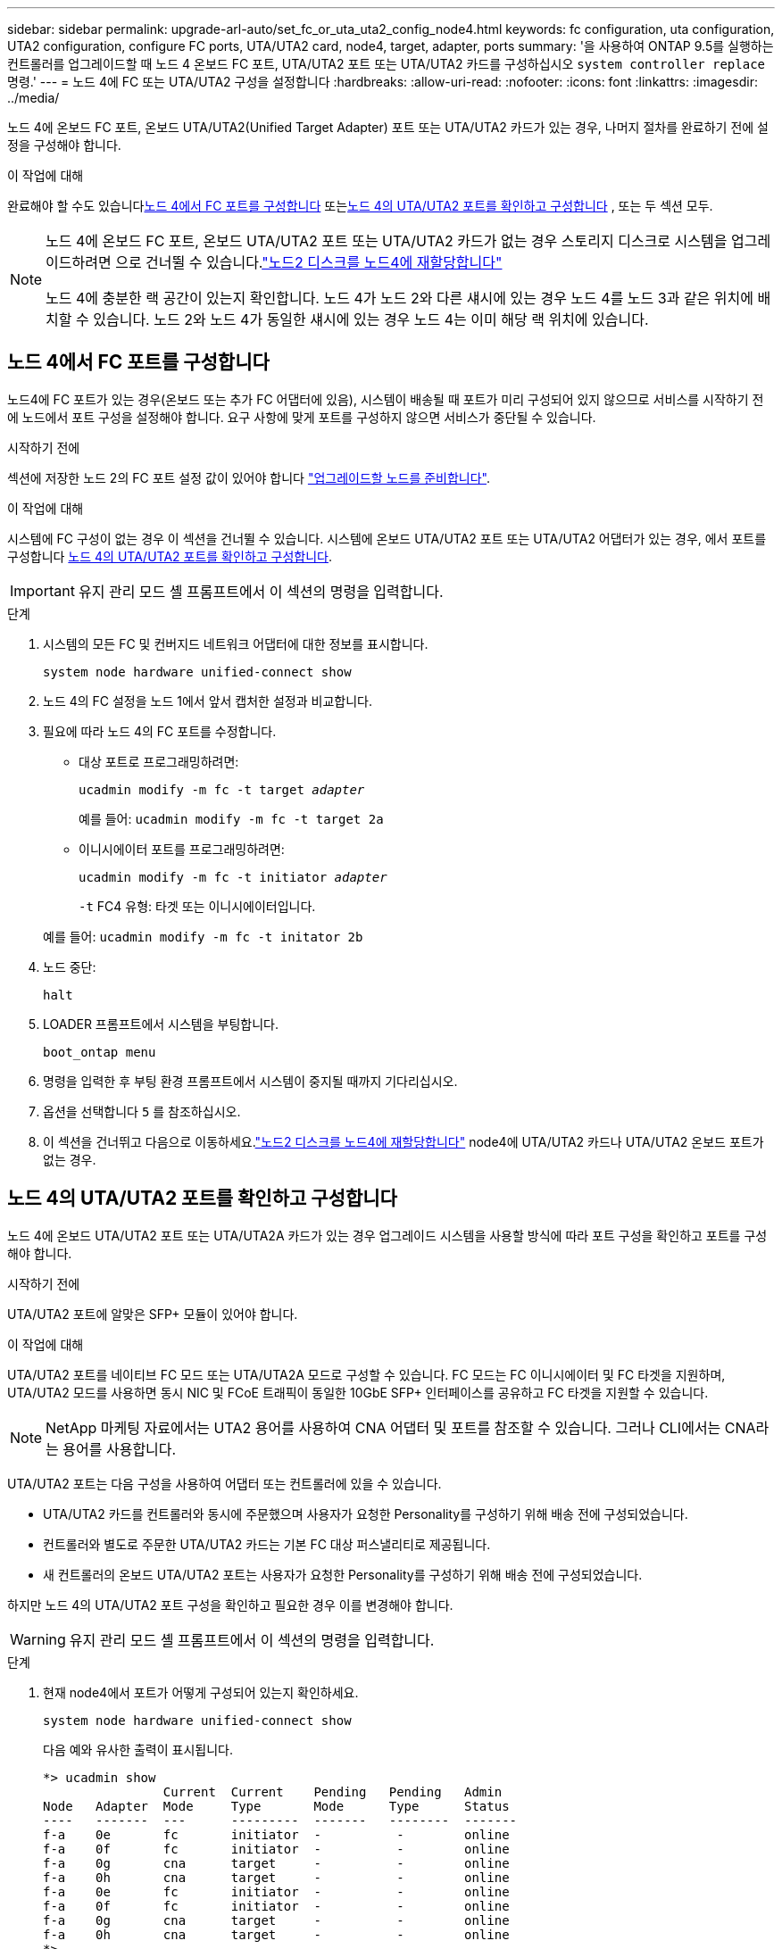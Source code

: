 ---
sidebar: sidebar 
permalink: upgrade-arl-auto/set_fc_or_uta_uta2_config_node4.html 
keywords: fc configuration, uta configuration, UTA2 configuration, configure FC ports, UTA/UTA2 card, node4, target, adapter, ports 
summary: '을 사용하여 ONTAP 9.5를 실행하는 컨트롤러를 업그레이드할 때 노드 4 온보드 FC 포트, UTA/UTA2 포트 또는 UTA/UTA2 카드를 구성하십시오 `system controller replace` 명령.' 
---
= 노드 4에 FC 또는 UTA/UTA2 구성을 설정합니다
:hardbreaks:
:allow-uri-read: 
:nofooter: 
:icons: font
:linkattrs: 
:imagesdir: ../media/


[role="lead"]
노드 4에 온보드 FC 포트, 온보드 UTA/UTA2(Unified Target Adapter) 포트 또는 UTA/UTA2 카드가 있는 경우, 나머지 절차를 완료하기 전에 설정을 구성해야 합니다.

.이 작업에 대해
완료해야 할 수도 있습니다<<노드 4에서 FC 포트를 구성합니다>> 또는<<노드 4의 UTA/UTA2 포트를 확인하고 구성합니다>> , 또는 두 섹션 모두.

[NOTE]
====
노드 4에 온보드 FC 포트, 온보드 UTA/UTA2 포트 또는 UTA/UTA2 카드가 없는 경우 스토리지 디스크로 시스템을 업그레이드하려면 으로 건너뛸 수 있습니다.link:reassign-node2-disks-to-node4.html["노드2 디스크를 노드4에 재할당합니다"]

노드 4에 충분한 랙 공간이 있는지 확인합니다. 노드 4가 노드 2와 다른 섀시에 있는 경우 노드 4를 노드 3과 같은 위치에 배치할 수 있습니다. 노드 2와 노드 4가 동일한 섀시에 있는 경우 노드 4는 이미 해당 랙 위치에 있습니다.

====


== 노드 4에서 FC 포트를 구성합니다

노드4에 FC 포트가 있는 경우(온보드 또는 추가 FC 어댑터에 있음), 시스템이 배송될 때 포트가 미리 구성되어 있지 않으므로 서비스를 시작하기 전에 노드에서 포트 구성을 설정해야 합니다.  요구 사항에 맞게 포트를 구성하지 않으면 서비스가 중단될 수 있습니다.

.시작하기 전에
섹션에 저장한 노드 2의 FC 포트 설정 값이 있어야 합니다 link:prepare_nodes_for_upgrade.html["업그레이드할 노드를 준비합니다"].

.이 작업에 대해
시스템에 FC 구성이 없는 경우 이 섹션을 건너뛸 수 있습니다. 시스템에 온보드 UTA/UTA2 포트 또는 UTA/UTA2 어댑터가 있는 경우, 에서 포트를 구성합니다 <<노드 4의 UTA/UTA2 포트를 확인하고 구성합니다>>.


IMPORTANT: 유지 관리 모드 셸 프롬프트에서 이 섹션의 명령을 입력합니다.

.단계
. 시스템의 모든 FC 및 컨버지드 네트워크 어댑터에 대한 정보를 표시합니다.
+
`system node hardware unified-connect show`

. 노드 4의 FC 설정을 노드 1에서 앞서 캡처한 설정과 비교합니다.
. 필요에 따라 노드 4의 FC 포트를 수정합니다.
+
** 대상 포트로 프로그래밍하려면:
+
`ucadmin modify -m fc -t target _adapter_`

+
예를 들어: `ucadmin modify -m fc -t target 2a`

** 이니시에이터 포트를 프로그래밍하려면:
+
`ucadmin modify -m fc -t initiator _adapter_`

+
`-t` FC4 유형: 타겟 또는 이니시에이터입니다.

+
예를 들어: `ucadmin modify -m fc -t initator 2b`



. 노드 중단:
+
`halt`

. LOADER 프롬프트에서 시스템을 부팅합니다.
+
`boot_ontap menu`

. 명령을 입력한 후 부팅 환경 프롬프트에서 시스템이 중지될 때까지 기다리십시오.
. 옵션을 선택합니다 `5` 를 참조하십시오.


. [[step8]]이 섹션을 건너뛰고 다음으로 이동하세요.link:reassign-node2-disks-to-node4.html["노드2 디스크를 노드4에 재할당합니다"] node4에 UTA/UTA2 카드나 UTA/UTA2 온보드 포트가 없는 경우.




== 노드 4의 UTA/UTA2 포트를 확인하고 구성합니다

노드 4에 온보드 UTA/UTA2 포트 또는 UTA/UTA2A 카드가 있는 경우 업그레이드 시스템을 사용할 방식에 따라 포트 구성을 확인하고 포트를 구성해야 합니다.

.시작하기 전에
UTA/UTA2 포트에 알맞은 SFP+ 모듈이 있어야 합니다.

.이 작업에 대해
UTA/UTA2 포트를 네이티브 FC 모드 또는 UTA/UTA2A 모드로 구성할 수 있습니다. FC 모드는 FC 이니시에이터 및 FC 타겟을 지원하며, UTA/UTA2 모드를 사용하면 동시 NIC 및 FCoE 트래픽이 동일한 10GbE SFP+ 인터페이스를 공유하고 FC 타겟을 지원할 수 있습니다.


NOTE: NetApp 마케팅 자료에서는 UTA2 용어를 사용하여 CNA 어댑터 및 포트를 참조할 수 있습니다. 그러나 CLI에서는 CNA라는 용어를 사용합니다.

UTA/UTA2 포트는 다음 구성을 사용하여 어댑터 또는 컨트롤러에 있을 수 있습니다.

* UTA/UTA2 카드를 컨트롤러와 동시에 주문했으며 사용자가 요청한 Personality를 구성하기 위해 배송 전에 구성되었습니다.
* 컨트롤러와 별도로 주문한 UTA/UTA2 카드는 기본 FC 대상 퍼스낼리티로 제공됩니다.
* 새 컨트롤러의 온보드 UTA/UTA2 포트는 사용자가 요청한 Personality를 구성하기 위해 배송 전에 구성되었습니다.


하지만 노드 4의 UTA/UTA2 포트 구성을 확인하고 필요한 경우 이를 변경해야 합니다.


WARNING: 유지 관리 모드 셸 프롬프트에서 이 섹션의 명령을 입력합니다.

.단계
. 현재 node4에서 포트가 어떻게 구성되어 있는지 확인하세요.
+
`system node hardware unified-connect show`

+
다음 예와 유사한 출력이 표시됩니다.

+
....
*> ucadmin show
                Current  Current    Pending   Pending   Admin
Node   Adapter  Mode     Type       Mode      Type      Status
----   -------  ---      ---------  -------   --------  -------
f-a    0e       fc       initiator  -          -        online
f-a    0f       fc       initiator  -          -        online
f-a    0g       cna      target     -          -        online
f-a    0h       cna      target     -          -        online
f-a    0e       fc       initiator  -          -        online
f-a    0f       fc       initiator  -          -        online
f-a    0g       cna      target     -          -        online
f-a    0h       cna      target     -          -        online
*>
....
. 현재 SFP+ 모듈이 원하는 용과 일치하지 않는 경우 올바른 SFP+ 모듈로 교체하십시오.
+
올바른 SFP+ 모듈을 얻으려면 NetApp 담당자에게 문의하십시오.

. 설정을 확인합니다.
+
`ucadmin show`

+
의 출력을 검사합니다 `ucadmin show` UTA/UTA2 포트가 원하는 특성을 가지고 있는지 여부를 확인합니다.

+
다음 예제의 출력은 FC4 어댑터 "1b"의 유형이 로 변경되었음을 나타냅니다 `initiator` 어댑터 "2a"와 "2b"의 모드가 로 변경됩니다 `cna`:

+
....
*> ucadmin show
Node  Adapter  Current Mode  Current Type  Pending Mode  Pending Type  Admin Status
----  -------  ------------  ------------  ------------  ------------  ------------
f-a   1a       fc             initiator    -             -             online
f-a   1b       fc             target       -             initiator     online
f-a   2a       fc             target       cna           -             online
f-a   2b       fc             target       cna           -             online
4 entries were displayed.
*>
....
. 다음 작업 중 하나를 수행합니다.
+
[cols="30,70"]
|===
| CNA 포트... | 그러면... 


| 원하는 개성을 표현하지 마십시오 | 로 이동합니다 <<auto_check_4_step5,5단계>>. 


| 원하는 개성을 갖고 싶어하세요 | 5단계부터 9단계까지 건너뛰고 다음으로 이동하세요.<<auto_check_4_step10,10단계>> . 
|===
. [[auto_check_4_step5] 다음 작업 중 하나를 수행합니다.
+
[cols="30,70"]
|===
| 구성 중인 경우... | 그러면... 


| UTA/UTA2 카드 포트 | 로 가다<<auto_check_4_step6,6단계>> 


| 온보드 UTA/UTA2 포트 | 6단계를 건너뛰고 다음으로 이동하세요.<<auto_check_4_step7,7단계>> . 
|===
. [[auto_check_4_step6]]어댑터가 이니시에이터 모드에 있고 UTA/UTA2 포트가 온라인인 경우 UTA/UTA2 포트를 오프라인으로 전환합니다.
+
`storage disable adapter _adapter_name_`

+
대상 모드의 어댑터는 유지 관리 모드에서 자동으로 오프라인 상태가 됩니다.

. [[auto_check_4_step7]] 현재 구성이 원하는 용과 일치하지 않으면 필요에 따라 구성을 변경합니다.
+
`ucadmin modify -m fc|cna -t initiator|target <adapter_name>`

+
** `-m` 성격 모드, FC 또는 10GbE UTA입니다.
** `-t` FC4형, `target` 또는 `initiator`.
+

NOTE: 테이프 드라이브와 MetroCluster 구성에는 FC 이니시에이터를 사용해야 합니다.  SAN 클라이언트의 경우 FC 대상을 사용해야 합니다.



. 다음 명령을 각 포트에 대해 한 번씩 입력하여 대상 포트를 온라인으로 전환합니다.
+
`storage enable adapter <adapter_name>`

. 포트에 케이블을 연결합니다.


. [[auto_check_4_step10]]유지 관리 모드 종료:
+
`halt`

. 노드를 부팅 메뉴로 부팅합니다.
+
`boot_ontap menu`



.다음 단계
* AFF A800 시스템으로 업그레이드하려면 로 이동하십시오link:reassign-node2-disks-to-node4.html#auto_check_4_step9["노드2 디스크를 노드4, 9단계에 재할당합니다"].
* 다른 모든 시스템 업그레이드의 경우 다음으로 이동하세요.link:reassign-node2-disks-to-node4.html["노드2 디스크를 노드4, 1단계에 재할당합니다"] .

